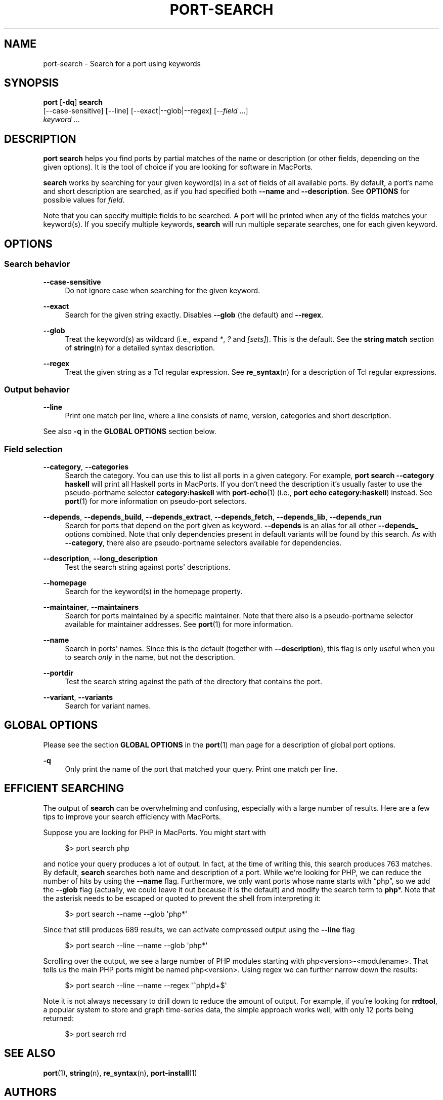 '\" t
.TH "PORT\-SEARCH" "1" "2\&.10\&.0" "MacPorts 2\&.10\&.0" "MacPorts Manual"
.\" -----------------------------------------------------------------
.\" * Define some portability stuff
.\" -----------------------------------------------------------------
.\" ~~~~~~~~~~~~~~~~~~~~~~~~~~~~~~~~~~~~~~~~~~~~~~~~~~~~~~~~~~~~~~~~~
.\" http://bugs.debian.org/507673
.\" http://lists.gnu.org/archive/html/groff/2009-02/msg00013.html
.\" ~~~~~~~~~~~~~~~~~~~~~~~~~~~~~~~~~~~~~~~~~~~~~~~~~~~~~~~~~~~~~~~~~
.ie \n(.g .ds Aq \(aq
.el       .ds Aq '
.\" -----------------------------------------------------------------
.\" * set default formatting
.\" -----------------------------------------------------------------
.\" disable hyphenation
.nh
.\" disable justification (adjust text to left margin only)
.ad l
.\" -----------------------------------------------------------------
.\" * MAIN CONTENT STARTS HERE *
.\" -----------------------------------------------------------------
.SH "NAME"
port-search \- Search for a port using keywords
.SH "SYNOPSIS"
.sp
.nf
\fBport\fR [\fB\-dq\fR] \fBsearch\fR
     [\-\-case\-sensitive] [\-\-line] [\-\-exact|\-\-glob|\-\-regex] [\-\-\fIfield\fR \&...]
     \fIkeyword\fR \&...
.fi
.SH "DESCRIPTION"
.sp
\fBport search\fR helps you find ports by partial matches of the name or description (or other fields, depending on the given options)\&. It is the tool of choice if you are looking for software in MacPorts\&.
.sp
\fBsearch\fR works by searching for your given keyword(s) in a set of fields of all available ports\&. By default, a port\(cqs name and short description are searched, as if you had specified both \fB\-\-name\fR and \fB\-\-description\fR\&. See \fBOPTIONS\fR for possible values for \fIfield\fR\&.
.sp
Note that you can specify multiple fields to be searched\&. A port will be printed when any of the fields matches your keyword(s)\&. If you specify multiple keywords, \fBsearch\fR will run multiple separate searches, one for each given keyword\&.
.SH "OPTIONS"
.SS "Search behavior"
.PP
\fB\-\-case\-sensitive\fR
.RS 4
Do not ignore case when searching for the given keyword\&.
.RE
.PP
\fB\-\-exact\fR
.RS 4
Search for the given string exactly\&. Disables
\fB\-\-glob\fR
(the default) and
\fB\-\-regex\fR\&.
.RE
.PP
\fB\-\-glob\fR
.RS 4
Treat the keyword(s) as wildcard (i\&.e\&., expand
\fI*\fR,
\fI?\fR
and
\fI[sets]\fR)\&. This is the default\&. See the
\fBstring match\fR
section of
\fBstring\fR(n)
for a detailed syntax description\&.
.RE
.PP
\fB\-\-regex\fR
.RS 4
Treat the given string as a Tcl regular expression\&. See
\fBre_syntax\fR(n)
for a description of Tcl regular expressions\&.
.RE
.SS "Output behavior"
.PP
\fB\-\-line\fR
.RS 4
Print one match per line, where a line consists of name, version, categories and short description\&.
.RE
.sp
See also \fB\-q\fR in the \fBGLOBAL OPTIONS\fR section below\&.
.SS "Field selection"
.PP
\fB\-\-category\fR, \fB\-\-categories\fR
.RS 4
Search the category\&. You can use this to list all ports in a given category\&. For example,
\fBport search \-\-category haskell\fR
will print all Haskell ports in MacPorts\&. If you don\(cqt need the description it\(cqs usually faster to use the pseudo\-portname selector
\fBcategory:haskell\fR
with
\fBport-echo\fR(1)
(i\&.e\&.,
\fBport echo category:haskell\fR) instead\&. See
\fBport\fR(1)
for more information on pseudo\-port selectors\&.
.RE
.PP
\fB\-\-depends\fR, \fB\-\-depends_build\fR, \fB\-\-depends_extract\fR, \fB\-\-depends_fetch\fR, \fB\-\-depends_lib\fR, \fB\-\-depends_run\fR
.RS 4
Search for ports that depend on the port given as keyword\&.
\fB\-\-depends\fR
is an alias for all other
\fB\-\-depends_\fR
options combined\&. Note that only dependencies present in default variants will be found by this search\&. As with
\fB\-\-category\fR, there also are pseudo\-portname selectors available for dependencies\&.
.RE
.PP
\fB\-\-description\fR, \fB\-\-long_description\fR
.RS 4
Test the search string against ports\*(Aq descriptions\&.
.RE
.PP
\fB\-\-homepage\fR
.RS 4
Search for the keyword(s) in the homepage property\&.
.RE
.PP
\fB\-\-maintainer\fR, \fB\-\-maintainers\fR
.RS 4
Search for ports maintained by a specific maintainer\&. Note that there also is a pseudo\-portname selector available for maintainer addresses\&. See
\fBport\fR(1)
for more information\&.
.RE
.PP
\fB\-\-name\fR
.RS 4
Search in ports\*(Aq names\&. Since this is the default (together with
\fB\-\-description\fR), this flag is only useful when you to search
\fIonly\fR
in the name, but not the description\&.
.RE
.PP
\fB\-\-portdir\fR
.RS 4
Test the search string against the path of the directory that contains the port\&.
.RE
.PP
\fB\-\-variant\fR, \fB\-\-variants\fR
.RS 4
Search for variant names\&.
.RE
.SH "GLOBAL OPTIONS"
.sp
Please see the section \fBGLOBAL OPTIONS\fR in the \fBport\fR(1) man page for a description of global port options\&.
.PP
\fB\-q\fR
.RS 4
Only print the name of the port that matched your query\&. Print one match per line\&.
.RE
.SH "EFFICIENT SEARCHING"
.sp
The output of \fBsearch\fR can be overwhelming and confusing, especially with a large number of results\&. Here are a few tips to improve your search efficiency with MacPorts\&.
.sp
Suppose you are looking for PHP in MacPorts\&. You might start with
.sp
.if n \{\
.RS 4
.\}
.nf
$> port search php
.fi
.if n \{\
.RE
.\}
.sp
and notice your query produces a lot of output\&. In fact, at the time of writing this, this search produces 763 matches\&. By default, \fBsearch\fR searches both name and description of a port\&. While we\(cqre looking for PHP, we can reduce the number of hits by using the \fB\-\-name\fR flag\&. Furthermore, we only want ports whose name starts with \(lqphp\(rq, so we add the \fB\-\-glob\fR flag (actually, we could leave it out because it is the default) and modify the search term to \fBphp\fR*\&. Note that the asterisk needs to be escaped or quoted to prevent the shell from interpreting it:
.sp
.if n \{\
.RS 4
.\}
.nf
$> port search \-\-name \-\-glob \*(Aqphp*\*(Aq
.fi
.if n \{\
.RE
.\}
.sp
Since that still produces 689 results, we can activate compressed output using the \fB\-\-line\fR flag
.sp
.if n \{\
.RS 4
.\}
.nf
$> port search \-\-line \-\-name \-\-glob \*(Aqphp*\*(Aq
.fi
.if n \{\
.RE
.\}
.sp
Scrolling over the output, we see a large number of PHP modules starting with php<version>\-<modulename>\&. That tells us the main PHP ports might be named php<version>\&. Using regex we can further narrow down the results:
.sp
.if n \{\
.RS 4
.\}
.nf
$> port search \-\-line \-\-name \-\-regex \*(Aq^php\ed+$\*(Aq
.fi
.if n \{\
.RE
.\}
.sp
Note it is not always necessary to drill down to reduce the amount of output\&. For example, if you\(cqre looking for \fBrrdtool\fR, a popular system to store and graph time\-series data, the simple approach works well, with only 12 ports being returned:
.sp
.if n \{\
.RS 4
.\}
.nf
$> port search rrd
.fi
.if n \{\
.RE
.\}
.SH "SEE ALSO"
.sp
\fBport\fR(1), \fBstring\fR(n), \fBre_syntax\fR(n), \fBport-install\fR(1)
.SH "AUTHORS"
.sp
.if n \{\
.RS 4
.\}
.nf
(C) 2014 The MacPorts Project
Clemens Lang <cal@macports\&.org>
.fi
.if n \{\
.RE
.\}
